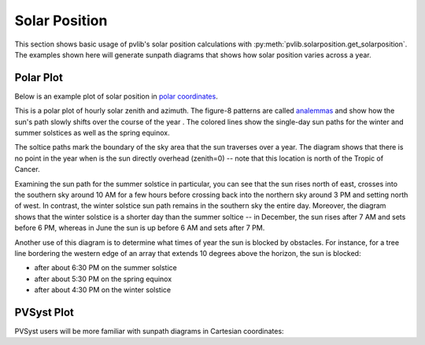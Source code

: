 .. _solarposition:

Solar Position
==============

This section shows basic usage of pvlib's solar position calculations with
:py:meth:`pvlib.solarposition.get_solarposition`.  The examples shown here will
generate sunpath diagrams that shows how solar position varies across a year.

Polar Plot
----------

Below is an example plot of solar position in 
`polar coordinates <https://en.wikipedia.org/wiki/Polar_coordinate_system>`_.

.. ipython::
    
    In [1]: from pvlib import solarposition
       ...: import pandas as pd
       ...: import numpy as np
       ...: import matplotlib.pyplot as plt
       ...: 
    
    In [5]: tz = 'Asia/Calcutta'
       ...: lat, lon = 28.6, 77.2
       ...: 
    
    In [8]: times = pd.date_range('2019-01-01 00:00:00', '2020-01-01', closed='left',
       ...:                       freq='H', tz=tz)
       ...: 
    
    In [9]: solpos = solarposition.get_solarposition(times, lat, lon)
       ...: # remove nighttime
       ...: solpos = solpos.loc[solpos['apparent_elevation'] > 0, :]
        
    In [13]: ax = plt.subplot(1, 1, 1, projection='polar')
    
    In [14]: # draw the analemma loops
       ....: points = ax.scatter(np.radians(solpos.azimuth), solpos.apparent_zenith,
       ....:                     s=2, label=None, c=solpos.index.dayofyear)
       ....: ax.figure.colorbar(points)
       ....:
    
    In [16]: # draw hour labels
       ....: for hour in np.unique(solpos.index.hour):
       ....:     # choose label position by the smallest radius for each hour
       ....:     subset = solpos.loc[solpos.index.hour == hour, :]
       ....:     r = subset.apparent_zenith
       ....:     pos = solpos.loc[r.idxmin(), :]
       ....:     ax.text(np.radians(pos['azimuth']), pos['apparent_zenith'], str(hour))
       ....: 
       ....: 
    
    In [17]: # draw individual days
       ....: for date in pd.to_datetime(['2019-03-21', '2019-06-21', '2019-12-21']):
       ....:     times = pd.date_range(date, date+pd.Timedelta('24h'), freq='5min', tz=tz)
       ....:     solpos = solarposition.get_solarposition(times, lat, lon)
       ....:     solpos = solpos.loc[solpos['apparent_elevation'] > 0, :]
       ....:     label = date.strftime('%Y-%m-%d')
       ....:     ax.plot(np.radians(solpos.azimuth), solpos.apparent_zenith, label=label)
       ....: 
       ....: ax.figure.legend(loc='upper left')
       ....: 
        
    @savefig sunpath-diagram-polar.png width=6in
    In [19]: # change coordinates to be like a compass
       ....: ax.set_theta_zero_location('N')
       ....: ax.set_theta_direction(-1)
       ....: ax.set_rmax(90)
       ....:

This is a polar plot of hourly solar zenith and azimuth.  The figure-8 patterns
are called `analemmas <https://en.wikipedia.org/wiki/Analemma>`_ and show how
the sun's path slowly shifts over the course of the year .  The colored
lines show the single-day sun paths for the winter and summer solstices as well
as the spring equinox.  

The soltice paths mark the boundary of the sky area that the sun traverses over
a year.  The diagram shows that there is no point in the
year when is the sun directly overhead (zenith=0) -- note that this location
is north of the Tropic of Cancer. 

Examining the sun path for the summer solstice in particular, you can see that
the sun rises north of east, crosses into the southern sky around 10 AM for a
few hours before crossing back into the northern sky around 3 PM and setting
north of west.  In contrast, the winter solstice sun path remains in the
southern sky the entire day.  Moreover, the diagram shows that the winter
solstice is a shorter day than the summer soltice -- in December, the sun
rises after 7 AM and sets before 6 PM, whereas in June the sun is up before
6 AM and sets after 7 PM. 

Another use of this diagram is to determine what times of year the sun is
blocked by obstacles.  For instance, for a tree line bordering the western edge
of an array that extends 10 degrees above the horizon, the sun is blocked:

- after about 6:30 PM on the summer solstice
- after about 5:30 PM on the spring equinox
- after about 4:30 PM on the winter solstice

PVSyst Plot
-----------

PVSyst users will be more familiar with sunpath diagrams in Cartesian
coordinates:

.. ipython::

    In [1]: from pvlib import solarposition
       ...: import pandas as pd
       ...: import numpy as np
       ...: import matplotlib.pyplot as plt
       ...: 
    
    In [2]: tz = 'Asia/Calcutta'
       ...: lat, lon = 28.6, 77.2
       ...: times = pd.date_range('2019-01-01 00:00:00', '2020-01-01', closed='left',
       ...:                       freq='H', tz=tz)
       ...: 
    
    In [3]: solpos = solarposition.get_solarposition(times, lat, lon)
       ...: # remove nighttime
       ...: solpos = solpos.loc[solpos['apparent_elevation'] > 0, :]
       ...: 
    
    In [4]: fig, ax = plt.subplots()
       ...: points = ax.scatter(solpos.azimuth, solpos.apparent_elevation, s=2,
       ...:                     c=solpos.index.dayofyear)
       ...: fig.colorbar(points)
       ...: 
    Out[4]: <matplotlib.colorbar.Colorbar at 0x2be445f1198>
    
    In [5]: for hour in np.unique(solpos.index.hour):
       ...:     # choose label position by the largest elevation for each hour
       ...:     subset = solpos.loc[solpos.index.hour == hour, :]
       ...:     height = subset.apparent_elevation
       ...:     pos = solpos.loc[height.idxmax(), :]
       ...:     ax.text(pos['azimuth'], pos['apparent_elevation'], str(hour))
       ...: 
       ...: 
    
    In [6]: for date in pd.to_datetime(['2019-03-21', '2019-06-21', '2019-12-21']):
       ...:     times = pd.date_range(date, date+pd.Timedelta('24h'), freq='5min', tz=tz)
       ...:     solpos = solarposition.get_solarposition(times, lat, lon)
       ...:     solpos = solpos.loc[solpos['apparent_elevation'] > 0, :]
       ...:     label = date.strftime('%Y-%m-%d')
       ...:     ax.plot(solpos.azimuth, solpos.apparent_elevation, label=label)
       ...: 
       ...: 

    @savefig sunpath-diagram-cartesian.png width=6in
    In [7]: ax.figure.legend(loc='upper left')
       ...: ax.set_xlabel('Solar Azimuth (degrees)')
       ...: ax.set_ylabel('Solar Elevation (degrees)')
       ...: 

